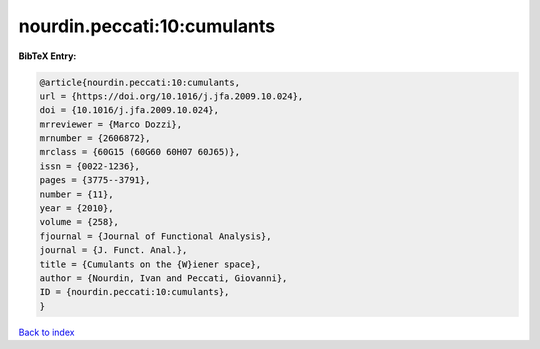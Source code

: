 nourdin.peccati:10:cumulants
============================

.. :cite:t:`nourdin.peccati:10:cumulants`

.. bibliography:: ../../All.bib

**BibTeX Entry:**

.. code-block:: bibtex

   @article{nourdin.peccati:10:cumulants,
   url = {https://doi.org/10.1016/j.jfa.2009.10.024},
   doi = {10.1016/j.jfa.2009.10.024},
   mrreviewer = {Marco Dozzi},
   mrnumber = {2606872},
   mrclass = {60G15 (60G60 60H07 60J65)},
   issn = {0022-1236},
   pages = {3775--3791},
   number = {11},
   year = {2010},
   volume = {258},
   fjournal = {Journal of Functional Analysis},
   journal = {J. Funct. Anal.},
   title = {Cumulants on the {W}iener space},
   author = {Nourdin, Ivan and Peccati, Giovanni},
   ID = {nourdin.peccati:10:cumulants},
   }

`Back to index <../index>`_
